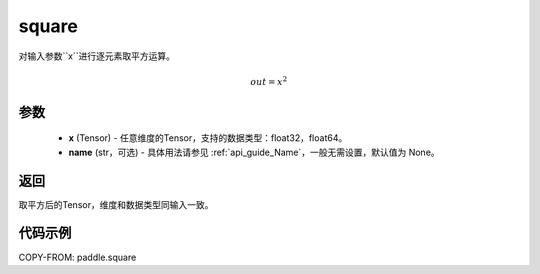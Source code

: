 .. _cn_api_fluid_layers_square:

square
-------------------------------

.. py:function:: paddle.square(x,name=None)




对输入参数``x``进行逐元素取平方运算。

.. math::
    out = x^2

参数
::::::::::::

    - **x** (Tensor) - 任意维度的Tensor，支持的数据类型：float32，float64。
    - **name** (str，可选) - 具体用法请参见 :ref:`api_guide_Name`，一般无需设置，默认值为 None。

返回
::::::::::::
取平方后的Tensor，维度和数据类型同输入一致。

代码示例
::::::::::::

COPY-FROM: paddle.square
